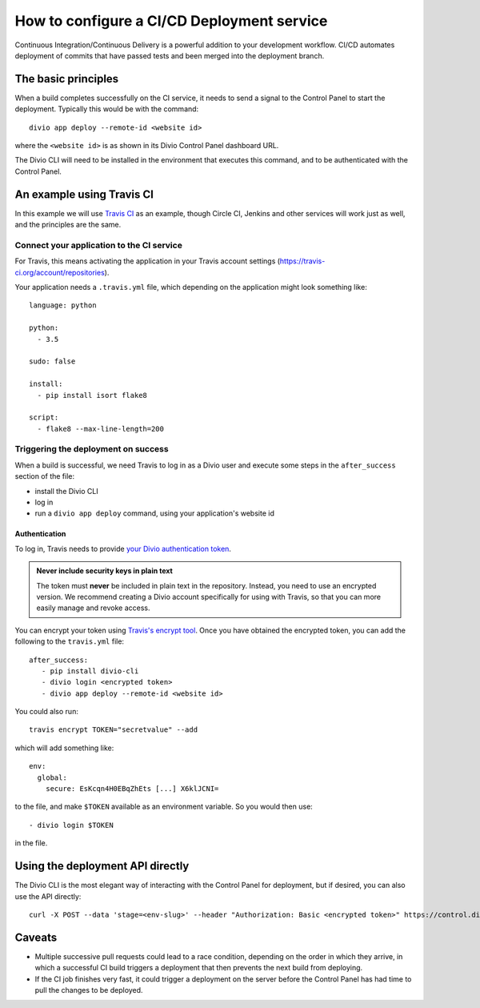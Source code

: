 .. _configure-ci:

How to configure a CI/CD Deployment service
=======================================================================

Continuous Integration/Continuous Delivery is a powerful addition to your development workflow. CI/CD automates
deployment of commits that have passed tests and been merged into the deployment branch.


The basic principles
--------------------

When a build completes successfully on the CI service, it needs to send a signal to the Control Panel to start the
deployment. Typically this would be with the command::

    divio app deploy --remote-id <website id>

where the ``<website id>`` is as shown in its Divio Control Panel dashboard URL.

The Divio CLI will need to be installed in the environment that executes this command, and to be authenticated with
the Control Panel.


An example using Travis CI
--------------------------

In this example we will use `Travis CI <https://travis-ci.org>`_ as an example, though Circle CI, Jenkins and
other services will work just as well, and the principles are the same.


Connect your application to the CI service
~~~~~~~~~~~~~~~~~~~~~~~~~~~~~~~~~~~~~~~~~~

For Travis, this means activating the application in your Travis account settings
(https://travis-ci.org/account/repositories).

Your application needs a ``.travis.yml`` file, which depending on the application might look something like::

    language: python

    python:
      - 3.5

    sudo: false

    install:
      - pip install isort flake8

    script:
      - flake8 --max-line-length=200


Triggering the deployment on success
~~~~~~~~~~~~~~~~~~~~~~~~~~~~~~~~~~~~

When a build is successful, we need Travis to log in as a Divio user and execute some steps in the
``after_success`` section of the file:

* install the Divio CLI
* log in
* run a ``divio app deploy`` command, using your application's website id


Authentication
^^^^^^^^^^^^^^

To log in, Travis needs to provide `your Divio authentication token
<https://control.divio.com/account/desktop-app/access-token/>`_.

..  admonition:: **Never** include security keys in plain text

    The token must **never** be included in plain text in the repository. Instead, you need to use an encrypted
    version. We recommend creating a Divio account specifically for using with Travis, so that you can more
    easily manage and revoke access.

You can encrypt your token using `Travis's encrypt tool <https://docs.travis-ci.com/user/encryption-keys/>`_. Once you
have obtained the encrypted token, you can add the following to the ``travis.yml`` file::

    after_success:
       - pip install divio-cli
       - divio login <encrypted token>
       - divio app deploy --remote-id <website id>

You could also run::

    travis encrypt TOKEN="secretvalue" --add

which will add something like::

    env:
      global:
        secure: EsKcqn4H0EBqZhEts [...] X6klJCNI=

to the file, and make ``$TOKEN`` available as an environment variable. So you would then use::

    - divio login $TOKEN

in the file.


Using the deployment API directly
---------------------------------

The Divio CLI is the most elegant way of interacting with the Control Panel for deployment, but if desired, you can also
use the API directly::

    curl -X POST --data 'stage=<env-slug>' --header "Authorization: Basic <encrypted token>" https://control.divio.com/api/v1/website/<website id>/deploy/


Caveats
-------

* Multiple successive pull requests could lead to a race condition, depending on the order in which they arrive, in
  which a successful CI build triggers a deployment that then prevents the next build from deploying.
* If the CI job finishes very fast, it could trigger a deployment on the server before the Control Panel has had time
  to pull the changes to be deployed.
